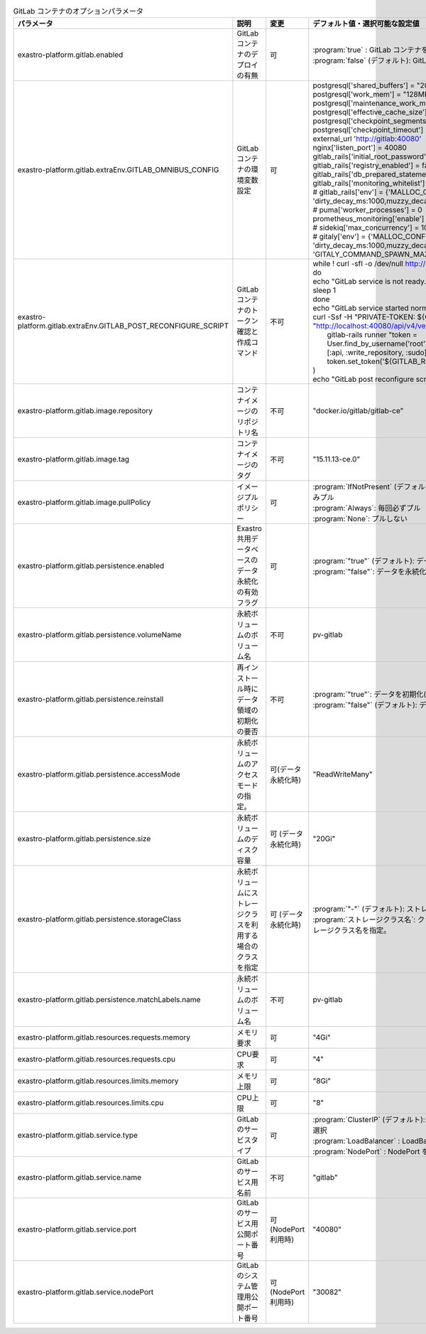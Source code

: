 
.. list-table:: GitLab コンテナのオプションパラメータ
   :widths: 25 25 10 20
   :header-rows: 1
   :align: left
   :class: filter-table

   * - パラメータ
     - 説明
     - 変更
     - デフォルト値・選択可能な設定値
   * - exastro-platform.gitlab.enabled
     - GitLab コンテナのデプロイの有無
     - 可
     - | :program:`true` : GitLab コンテナをデプロイします。
       | :program:`false` (デフォルト): GitLab コンテナをデプロイしません。
   * - exastro-platform.gitlab.extraEnv.GITLAB_OMNIBUS_CONFIG
     - GitLab コンテナの環境変数設定
     - 可
     - | postgresql['shared_buffers'] = "2048MB"
       | postgresql['work_mem'] = "128MB"
       | postgresql['maintenance_work_mem'] = "128MB"
       | postgresql['effective_cache_size'] = "128MB"
       | postgresql['checkpoint_segments'] = 16
       | postgresql['checkpoint_timeout'] = "10min"
       | external_url 'http://gitlab:40080'
       | nginx['listen_port'] = 40080
       | gitlab_rails['initial_root_password'] = "${GITLAB_ROOT_PASSWORD:-}"
       | gitlab_rails['registry_enabled'] = false;
       | gitlab_rails['db_prepared_statements'] = false;
       | gitlab_rails['monitoring_whitelist'] = ['0.0.0.0/0']
       | # gitlab_rails['env'] = {'MALLOC_CONF' => 'dirty_decay_ms:1000,muzzy_decay_ms:1000'}
       | # puma['worker_processes'] = 0
       | prometheus_monitoring['enable'] = false
       | # sidekiq['max_concurrency'] = 10
       | # gitaly['env'] = {'MALLOC_CONF' => 'dirty_decay_ms:1000,muzzy_decay_ms:1000', 'GITALY_COMMAND_SPAWN_MAX_PARALLEL' => '2'}
   * - exastro-platform.gitlab.extraEnv.GITLAB_POST_RECONFIGURE_SCRIPT
     - GitLab コンテナのトークン確認と作成コマンド
     - 不可
     - | while ! curl -sfI -o /dev/null http://localhost:40080/-/readiness;
       | do
       | echo "GitLab service is not ready."
       | sleep 1
       | done
       | echo "GitLab service started normally"
       | curl -Ssf -H "PRIVATE-TOKEN: ${GITLAB_ROOT_TOKEN:-}" "http://localhost:40080/api/v4/version" || (
       |   gitlab-rails runner "token = User.find_by_username('root').personal_access_tokens.create(scopes: [:api, :write_repository, :sudo], name: 'exastro system token'); token.set_token('${GITLAB_ROOT_TOKEN:-}'); token.save!"
       | )
       | echo "GitLab post reconfigure script ended."
   * - exastro-platform.gitlab.image.repository
     - コンテナイメージのリポジトリ名
     - 不可
     - "docker.io/gitlab/gitlab-ce"
   * - exastro-platform.gitlab.image.tag
     - コンテナイメージのタグ
     - 不可
     - "15.11.13-ce.0"
   * - exastro-platform.gitlab.image.pullPolicy
     - イメージプルポリシー
     - 可
     - | :program:`IfNotPresent` (デフォルト): コンテナイメージが存在しない場合のみプル
       | :program:`Always`: 毎回必ずプル
       | :program:`None`: プルしない
   * - exastro-platform.gitlab.persistence.enabled
     - Exastro 共用データベースのデータ永続化の有効フラグ
     - 可
     - | :program:`"true"` (デフォルト): データを永続化する
       | :program:`"false"`: データを永続化しない
   * - exastro-platform.gitlab.persistence.volumeName
     - 永続ボリュームのボリューム名
     - 不可
     - pv-gitlab
   * - exastro-platform.gitlab.persistence.reinstall
     - 再インストール時にデータ領域の初期化の要否
     - 不可
     - | :program:`"true"`: データを初期化(削除)する
       | :program:`"false"` (デフォルト): データを初期化(削除)しない
   * - exastro-platform.gitlab.persistence.accessMode
     - 永続ボリュームのアクセスモードの指定。
     - 可(データ永続化時)
     - "ReadWriteMany"
   * - exastro-platform.gitlab.persistence.size
     - 永続ボリュームのディスク容量
     - 可 (データ永続化時)
     - "20Gi"
   * - exastro-platform.gitlab.persistence.storageClass
     - 永続ボリュームにストレージクラスを利用する場合のクラスを指定
     - 可 (データ永続化時)
     - | :program:`"-"` (デフォルト): ストレージクラスを指定しない。
       | :program:`ストレージクラス名`: クラウドプロバイダなどから提供されるストレージクラス名を指定。
   * - exastro-platform.gitlab.persistence.matchLabels.name
     - 永続ボリュームのボリューム名
     - 不可
     - pv-gitlab
   * - exastro-platform.gitlab.resources.requests.memory
     - メモリ要求
     - 可
     - "4Gi"
   * - exastro-platform.gitlab.resources.requests.cpu
     - CPU要求
     - 可
     - "4"
   * - exastro-platform.gitlab.resources.limits.memory
     - メモリ上限
     - 可
     - "8Gi"
   * - exastro-platform.gitlab.resources.limits.cpu
     - CPU上限
     - 可
     - "8"
   * - exastro-platform.gitlab.service.type
     - GitLab のサービスタイプ
     - 可
     - | :program:`ClusterIP` (デフォルト): Ingress Controller を利用する場合などに選択
       | :program:`LoadBalancer` : LoadBalancer を利用する場合に選択
       | :program:`NodePort` : NodePort を利用する場合に選択
   * - exastro-platform.gitlab.service.name
     - | GitLab のサービス用名前
     - 不可
     - "gitlab"
   * - exastro-platform.gitlab.service.port
     - | GitLab のサービス用公開ポート番号
     - 可 (NodePort利用時)
     - "40080"
   * - exastro-platform.gitlab.service.nodePort
     - | GitLab のシステム管理用公開ポート番号
     - 可 (NodePort利用時)
     - "30082"

